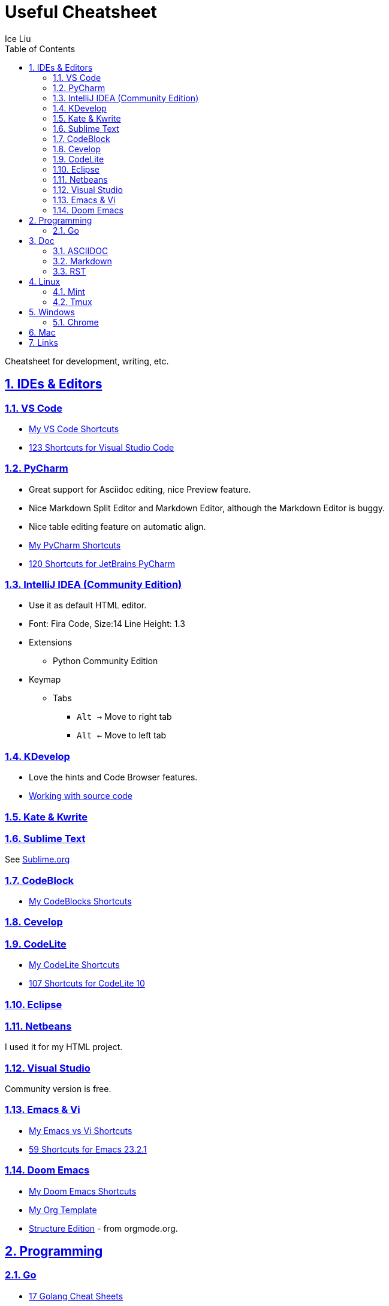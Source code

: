 = Useful Cheatsheet
:author: Ice Liu
:toc: left
:toclevels: 5
:sectnums:
:sectnumlevels: 5
:sectlinks:
:numbered:
:doctype: article
:encoding: utf-8
:lang: en
:imagesdir: ./images
:icons: font
:icon-set: fas
:experimental:
:keywords:

Cheatsheet for development, writing, etc.

== IDEs & Editors

=== VS Code
* link:IDEs/VS-Code.org[My VS Code Shortcuts]
* https://shortcutworld.com/VSCode/win/Visual-Studio-Code_Shortcuts[123 Shortcuts for Visual Studio Code]

=== PyCharm
* Great support for Asciidoc editing, nice Preview feature.
* Nice Markdown Split Editor and Markdown Editor, although the Markdown Editor is buggy.
* Nice table editing feature on automatic align.
* link:IDEs/PyCharm.org[My PyCharm Shortcuts]
* link:https://shortcutworld.com/PyCharm/win/JetBrains-PyCharm_Shortcuts[120 Shortcuts for JetBrains PyCharm]

=== IntelliJ IDEA (Community Edition)
* Use it as default HTML editor.
* Font: Fira Code, Size:14  Line Height: 1.3
* Extensions
  ** Python Community Edition
* Keymap
  ** Tabs
    *** `Alt ->` Move to right tab
    *** `Alt <-` Move to left tab

=== KDevelop
* Love the hints and Code Browser features.
* https://userbase.kde.org/KDevelop4/Manual/Working_with_source_code[Working with source code]

=== Kate & Kwrite

=== Sublime Text
See link:IDEs/Sublime.org[Sublime.org]

=== CodeBlock
* link:IDEs/CodeBlocks.adoc[My CodeBlocks Shortcuts]

=== link:IDEs/Cevelop.org[Cevelop]

=== CodeLite
* link:IDEs/CodeLite.org[My CodeLite Shortcuts]
* link:https://shortcutworld.com/CodeLite/win/CodeLite_10_Shortcuts[107 Shortcuts for CodeLite 10]

=== link:IDEs/Eclipse.adoc[Eclipse]

=== link:IDEs/Netbeans.adoc[Netbeans]
I used it for my HTML project.

=== Visual Studio
Community version is free.

=== Emacs & Vi
* link:Emacs-vs-Vi.org[My Emacs vs Vi Shortcuts]
* https://shortcutworld.com/Emacs/linux/Emacs_23.2.1_Shortcuts[59 Shortcuts for Emacs 23.2.1]

=== Doom Emacs
* link:DoomEmacs.org[My Doom Emacs Shortcuts]
* link:templates/Org-Template.org[My Org Template]
* https://orgmode.org/manual/Structure-Editing.html[Structure Edition] - from orgmode.org.

== Programming

=== Go
* https://cheatography.com/tag/golang/[17 Golang Cheat Sheets]

== Doc
=== ASCIIDOC
See link:Asciidoc.org[Asciidoc file].

=== Markdown
* https://www.markdownguide.org/extended-syntax/[Markdown Extended Syntax]

=== RST
* https://sphinx-tutorial.readthedocs.io/cheatsheet/[The syntax for RST & Sphinx programs.]

== Linux
=== Mint
* https://shortcutworld.com/Linux-Mint[82 Shortcuts for Linux Mint]
* https://shortcutworld.com/Bash[59 Shortcuts for Bash]

=== Tmux
* https://shortcutworld.com/tmux[23 Shortcuts for tmux]

== Windows
* link:Windows/Windows.org[My Windows Shortcuts]

=== Chrome
* link:Windows/Chrome.org[My Chrome Shortcuts]

== Mac
* link:Mac/Mac.org[My Mac Shortcuts]
* https://support.apple.com/guide/terminal/keyboard-shortcuts-trmlshtcts/mac[Keyboard shortcuts in Terminal on Mac]

== Links
* https://shortcutworld.com/Shortcuts[Shortcuts World]
* https://www.cheat-sheets.org/[Cheat-Sheets.org]
* https://github.com/cheat/cheat[cheat/cheat]
* https://github.com/PrateekKumarSingh/CheatSheets[PrateekKumarSingh/CheatSheets(PDFs)]
